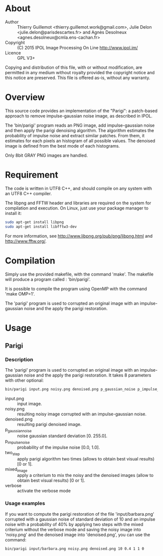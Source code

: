 * About
  - Author    :: Thierry Guillemot <thierry.guillemot.work@gmail.com>,
                 Julie Delon <julie.delon@parisdescartes.fr> and Agnès
                 Desolneux <agnes.desolneux@cmla.ens-cachan.fr>
  - Copyright :: (C) 2015 IPOL Image Processing On Line http://www.ipol.im/
  - Licence   :: GPL V3+
                 
  Copying and distribution of this file, with or without modification,
  are permitted in any medium without royalty provided the copyright
  notice and this notice are preserved.  This file is offered as-is,
  without any warranty.
* Overview
  This source code provides an implementation of the "Parigi": a
  patch-based approach to remove impulse-gaussian noise image, as
  described in IPOL.

  The 'bin/parigi' program reads an PNG image, add impulse-gaussian
  noise and then apply the parigi denoising algorithm. The algorithm
  estimates the probability of impulse noise and extract similar
  patches. From them, it estimates for each pixels an histogram of all
  possible values. The denoised image is defined from the best mode of
  each histograms.

  Only 8bit GRAY PNG images are handled.
* Requirement
  The code is written in UTF8 C++, and should compile on any system with
  an UTF8 C++ compiler.
  
  The libpng and FFTW header and libraries are required on the system
  for compilation and execution. On Linux, just use your package
  manager to install it:
#+BEGIN_SRC bash
sudo apt-get install libpng
sudo apt-get install libfftw3-dev
#+END_SRC

  
  For more information, see http://www.libpng.org/pub/png/libpng.html
  and http://www.fftw.org/.

* Compilation
  Simply use the provided makefile, with the command 'make'.  The
  makefile will produce a program called : 'bin/parigi'. 

  It is possible to compile the program using OpenMP with the command
  'make OMP=1'. 
  
  The 'parigi' program is used to corrupted an original image with an
  impulse-gaussian noise and the apply the parigi restoration.
  
* Usage
** Parigi
*** Description
  The 'parigi' program is used to corrupted an original image with an
  impulse-gaussian noise and the apply the parigi restoration.
  It takes 8 parameters with other optional:
#+BEGIN_SRC bash
bin/parigi input.png noisy.png denoised.png p_gaussian_noise p_impulse_noise two_step mixed_image verbose
#+END_SRC
  - input.png  :: input image.
  - noisy.png  :: resulting noisy image corrupted with an impulse-gaussian noise.
  - denoised.png :: resulting parigi denoised image.
  - p_gaussian_noise :: noise gaussian standard deviation [0. 255.0].
  - p_impulse_noise :: probability of the impulse noise [0.0, 1.0].
  - two_step :: apply parigi algorithm two times (allows to obtain best visual results) [0 or 1].
  - mixed_image :: apply a criterium to mix the noisy and the denoised images (allow to obtain best visual results) [0 or 1].
  - verbose :: activate the verbose mode

*** Usage examples
    If you want to compute the parigi restoration of the file
    'input/barbara.png' corrupted with a gaussian noise of standard
    deviation of 10 and an impulse noise with a probability of 40% by
    applying two steps with the mixed criterium without the verbose
    mode and saving the noisy image into 'noisy.png' and the denoised
    image into 'denoised.png', you can use the command:
#+BEGIN_SRC bash
bin/parigi input/barbara.png noisy.png denoised.png 10 0.4 1 1 0
#+END_SRC
